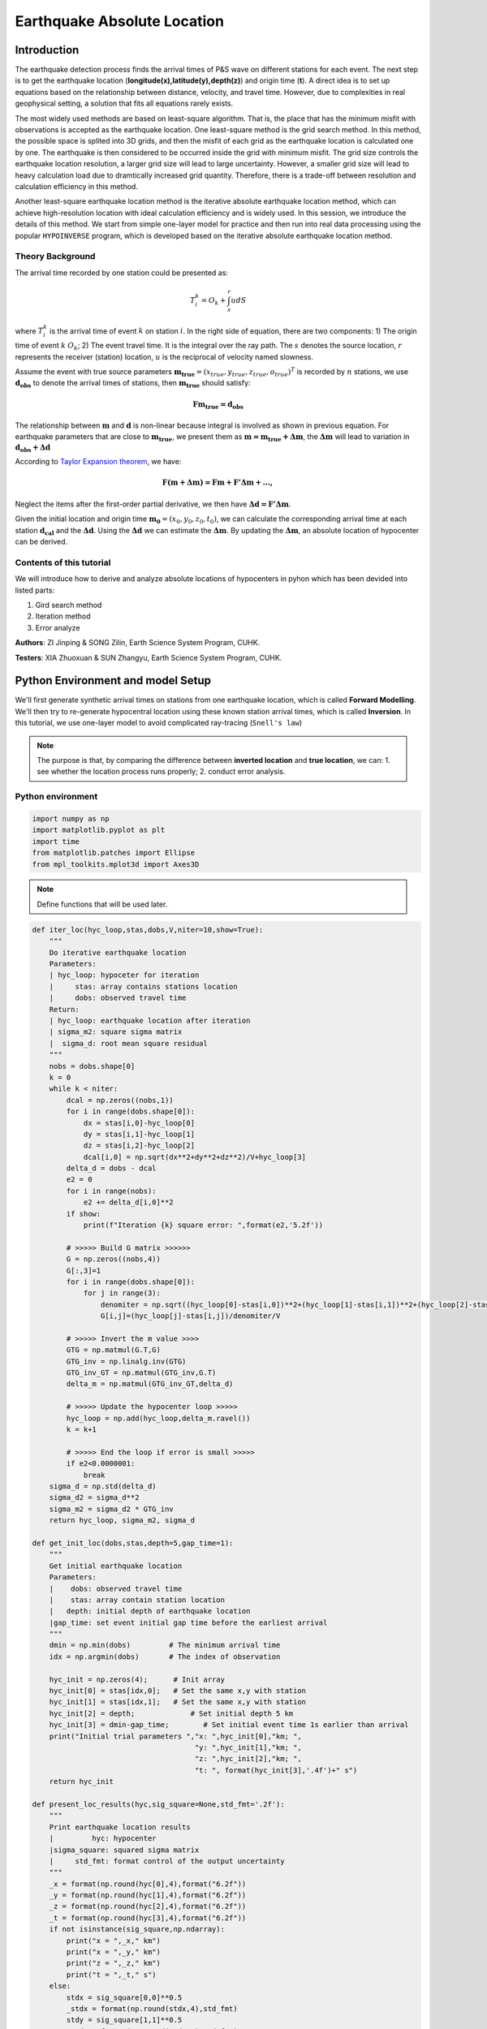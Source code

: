 Earthquake Absolute Location
=============

Introduction
--------------
The earthquake detection process finds the arrival times of P&S wave on different stations for each event. The next step is to get the earthquake location (**longitude(x),latitude(y),depth(z)**) and origin time (**t**). A direct idea is to set up equations based on the relationship between distance, velocity, and travel time. However, due to complexities in real geophysical setting, a solution that fits all equations rarely exists. 

The most widely used methods are based on least-square algorithm. That is, the place that has the minimum misfit with observations is accepted as the earthquake location. One least-square method is the grid search method. In this method, the possible space is splited into 3D grids, and then the misfit of each grid as the earthquake location is calculated one by one. The earthquake is then considered to be occurred inside the grid with minimum misfit. The grid size controls the earthquake location resolution, a larger grid size will lead to large uncertainty. However, a smaller grid size will lead to heavy calculation load due to dramtically increased grid quantity. Therefore, there is a trade-off between resolution and calculation efficiency in this method.

Another least-square earthquake location method is the iterative absolute earthquake location method, which can achieve high-resolution location with ideal calculation efficiency and is widely used. In this session, we introduce the details of this method. We start from simple one-layer model for practice and then run into real data processing using the popular ``HYPOINVERSE`` program, which is developed based on the iterative absolute earthquake location method.

Theory Background
******************
.. image:: Ray_textbook.jpg

The arrival time recorded by one station could be presented as:

.. math::
   T_i^k = O_k+\int_{s}^{r}udS

where :math:`T_i^k` is the arrival time of event :math:`k` on station :math:`i`. In the right side of equation, there are two components: 1) The origin time of event :math:`k` :math:`O_k`; 2) The event travel time. It is the integral over the ray path. The :math:`s` denotes the source location, :math:`r` represents the receiver (station) location, :math:`u` is the reciprocal of velocity named slowness.

Assume the event with true source parameters :math:`\mathbf{m_{true}}=(x_{true},y_{true},z_{true},o_{true})^T` is recorded by :math:`n` stations,
we use :math:`\mathbf{d_obs}` to denote the arrival times of stations, then :math:`\mathbf{m_{true}}` should satisfy:

.. math::

   \mathbf{Fm_{true}=d_obs}

The relationship between :math:`\mathbf{m}` and :math:`\mathbf{d}` is non-linear because integral is involved as shown in previous equation.
For earthquake parameters that are close to :math:`\mathbf{m_{true}}`, we present them as :math:`\mathbf{m=m_{true}+\Delta{m}}`, the :math:`\mathbf{\Delta m}` will lead to variation in :math:`\mathbf{d_{obs}+\Delta d}`

According to `Taylor Expansion theorem <https://en.wikipedia.org/wiki/Taylor_series>`_, we have:

.. math::
   \mathbf{F(m+\Delta m) = Fm + F'\Delta m + ...,}

Neglect the items after the first-order partial derivative, we then have :math:`\mathbf{\Delta d = F'\Delta m}`.

Given the initial location and origin time :math:`\mathbf{m_0}=(x_0,y_0,z_0,t_0)`, we can calculate the corresponding arrival time at each station :math:`\mathbf{d_cal}` and the :math:`\mathbf{\Delta d}`.
Using the :math:`\mathbf{\Delta d}` we can estimate the :math:`\mathbf{\Delta m}`. By updating the :math:`\mathbf{\Delta m}`, an absolute location of hypocenter can be derived.

Contents of this tutorial
**************************

We will introduce how to derive and analyze absolute locations of hypocenters in pyhon which has been devided into listed parts:

#. Gird search method
#. Iteration method
#. Error analyze

**Authors**: ZI Jinping & SONG Zilin, Earth Science System Program, CUHK. 

**Testers**: XIA Zhuoxuan & SUN Zhangyu, Earth Science System Program, CUHK. 

Python Environment and model Setup
-----------------------------------

We'll first generate synthetic arrival times on stations from one earthquake location, which is called **Forward Modelling**. We'll then try to re-generate hypocentral location using these known station arrival times, which is called **Inversion**. In this tutorial, we use one-layer model to avoid complicated ray-tracing (``Snell's law``)

.. note::
 | The purpose is that, by comparing the difference between **inverted location** and **true location**, we can: 1. see whether the location process runs properly; 2. conduct error analysis.

Python environment
*******************

.. code::

    import numpy as np
    import matplotlib.pyplot as plt
    import time
    from matplotlib.patches import Ellipse
    from mpl_toolkits.mplot3d import Axes3D

.. note::
 | Define functions that will be used later.
                  
.. code:: 

    def iter_loc(hyc_loop,stas,dobs,V,niter=10,show=True):
        """
        Do iterative earthquake location
        Parameters:
        | hyc_loop: hypoceter for iteration
        |     stas: array contains stations location
        |     dobs: observed travel time
        Return:
        | hyc_loop: earthquake location after iteration
        | sigma_m2: square sigma matrix
        |  sigma_d: root mean square residual
        """
        nobs = dobs.shape[0]
        k = 0
        while k < niter:
            dcal = np.zeros((nobs,1))
            for i in range(dobs.shape[0]):
                dx = stas[i,0]-hyc_loop[0]
                dy = stas[i,1]-hyc_loop[1]
                dz = stas[i,2]-hyc_loop[2]
                dcal[i,0] = np.sqrt(dx**2+dy**2+dz**2)/V+hyc_loop[3]
            delta_d = dobs - dcal
            e2 = 0 
            for i in range(nobs):
                e2 += delta_d[i,0]**2
            if show:
                print(f"Iteration {k} square error: ",format(e2,'5.2f'))
    
            # >>>>> Build G matrix >>>>>>
            G = np.zeros((nobs,4))
            G[:,3]=1
            for i in range(dobs.shape[0]):
                for j in range(3):
                    denomiter = np.sqrt((hyc_loop[0]-stas[i,0])**2+(hyc_loop[1]-stas[i,1])**2+(hyc_loop[2]-stas[i,2])**2)
                    G[i,j]=(hyc_loop[j]-stas[i,j])/denomiter/V
    
            # >>>>> Invert the m value >>>>        
            GTG = np.matmul(G.T,G)
            GTG_inv = np.linalg.inv(GTG)
            GTG_inv_GT = np.matmul(GTG_inv,G.T)
            delta_m = np.matmul(GTG_inv_GT,delta_d)
    
            # >>>>> Update the hypocenter loop >>>>>
            hyc_loop = np.add(hyc_loop,delta_m.ravel())
            k = k+1
    
            # >>>>> End the loop if error is small >>>>>
            if e2<0.0000001:
                break
        sigma_d = np.std(delta_d)
        sigma_d2 = sigma_d**2
        sigma_m2 = sigma_d2 * GTG_inv
        return hyc_loop, sigma_m2, sigma_d
    
    def get_init_loc(dobs,stas,depth=5,gap_time=1):
        """
        Get initial earthquake location
        Parameters:
        |    dobs: observed travel time
        |    stas: array contain station location
        |   depth: initial depth of earthquake location
        |gap_time: set event initial gap time before the earliest arrival
        """
        dmin = np.min(dobs)         # The minimum arrival time
        idx = np.argmin(dobs)       # The index of observation
    
        hyc_init = np.zeros(4);      # Init array
        hyc_init[0] = stas[idx,0];   # Set the same x,y with station
        hyc_init[1] = stas[idx,1];   # Set the same x,y with station
        hyc_init[2] = depth;             # Set initial depth 5 km
        hyc_init[3] = dmin-gap_time;        # Set initial event time 1s earlier than arrival
        print("Initial trial parameters ","x: ",hyc_init[0],"km; ",
                                          "y: ",hyc_init[1],"km; ",
                                          "z: ",hyc_init[2],"km; ",
                                          "t: ", format(hyc_init[3],'.4f')+" s")
        return hyc_init
    
    def present_loc_results(hyc,sig_square=None,std_fmt='.2f'):
        """
        Print earthquake location results
        |         hyc: hypocenter
        |sigma_square: squared sigma matrix
        |     std_fmt: format control of the output uncertainty
        """
        _x = format(np.round(hyc[0],4),format("6.2f"))
        _y = format(np.round(hyc[1],4),format("6.2f"))
        _z = format(np.round(hyc[2],4),format("6.2f"))
        _t = format(np.round(hyc[3],4),format("6.2f"))
        if not isinstance(sig_square,np.ndarray):
            print("x = ",_x," km")
            print("x = ",_y," km")
            print("z = ",_z," km")
            print("t = ",_t," s")
        else:
            stdx = sig_square[0,0]**0.5
            _stdx = format(np.round(stdx,4),std_fmt)
            stdy = sig_square[1,1]**0.5
            _stdy = format(np.round(stdy,4),std_fmt)
            stdz = sig_square[2,2]**0.5
            _stdz = format(np.round(stdz,4),std_fmt)
            stdt = sig_square[3,3]**0.5
            _stdt = format(np.round(stdt,4),std_fmt)
            print("x = ",_x,"±",_stdx," km")
            print("y = ",_y,"±",_stdy," km")
            print("z = ",_z,"±",_stdz," km")
            print("t = ",_t,"±",_stdt," s")
            
    def matrix_show(*args,**kwargs):
        """
        Show matrix values in grids shape
        Parameters:cmap="cool",gridsize=0.6,fmt='.2f',label_data=True
        """
        ws = []
        H = 0
        str_count = 0
        ndarr_count = 0
        new_args = []
        for arg in args:
            if isinstance(arg,str):
                new_args.append(arg)
                continue
            if isinstance(arg,list):
                arg = np.array(arg)
            if len(arg.shape)>2:
                raise Exception("Only accept 2D array")
            if len(arg.shape) == 1:
                n = arg.shape[0]
                tmp = np.zeros((n,1))
                tmp[:,0] = arg.ravel()
                arg = tmp
            h,w = arg.shape
            if h>H:
                H=h
            ws.append(w)
            new_args.append(arg)
            ndarr_count += 1
        W = np.sum(ws)+len(ws)    # text+matrix+text+...+matrix+text
        if W<0:
            raise Exception("No matrix provided!")
            
        fmt = '.2f'
        grid_size = 0.6
        cmap = 'cool'
        label_data = True
        for arg in kwargs:
            if arg == "fmt":
                fmt = kwargs[arg]
            if arg == 'grid_size':
                grid_size = kwargs[arg]
            if arg == 'cmap':
                cmap = kwargs[arg]
            if arg == 'label_data':
                label_data = kwargs[arg]
        fig = plt.figure(figsize=(W*grid_size,H*grid_size))
        gs = fig.add_gridspec(nrows=H,ncols=W)
        
        wloop = 0
        matrix_id = 0
        for arg in new_args:
            if isinstance(arg,str):
                ax = fig.add_subplot(gs[0:H,wloop-1:wloop])
                ax.axis("off")
                ax.set_xlim(0,1)
                ax.set_ylim(0,H)
                ax.text(0.5,H/2,arg,horizontalalignment='center',verticalalignment='center')
            if isinstance(arg,np.ndarray):
                h,w = arg.shape
                hlow = int(np.round((H-h+0.01)/2))        # Find the height grid range
                hhigh = hlow+h
                wlow = wloop
                whigh = wlow+w
    #            print("H: ",H,hlow,hhigh,"; W ",W,wlow,whigh)
                ax = fig.add_subplot(gs[hlow:hhigh,wlow:whigh])
                
                plt.pcolormesh(arg,cmap=cmap)
                for i in range(1,w):
                    plt.axvline(i,color='k',linewidth=0.5)
                for j in range(1,h):
                    plt.axhline(j,color='k',linewidth=0.5)
                if label_data:
                    for i in range(h):
                        for j in range(w):
                            plt.text(j+0.5,i+0.5,format(arg[i,j],fmt),
                                     horizontalalignment='center',
                                     verticalalignment='center')
                plt.xlim(0,w)
                plt.ylim([h,0])
                plt.xticks([])
                plt.yticks([])
                wloop+=w+1
                matrix_id+=1
        plt.show()

Model setup
*************

Define basic parameters:

#. Station locations (stats)
#. True hypocenter location (hyc_true)
#. Velocity (Vp)

.. code::

    stas_set1 = np.array([[-45,16,0],
                         [-44,10,0],
                         [-12,50,0],
                         [-11,-25,0],
                         [-1,-11,0],
                         [5,-19,0],
                         [20,11,0],
                         [23,-39,0],
                         [35,9,0],
                         [42,-27,0]])
    stas = stas_set1
    nsta = stas.shape[0]

.. code::

    hyc_true = np.array([0.5,0.5,9.45,0])     # The true hypocenter value(x,y,z,t)
    Vp = 5

.. code::

    plt.plot(stas[:,0],stas[:,1],'^',label="Station")
    plt.plot(hyc_true[0],hyc_true[1],'r*',label='True hypocenter')
    plt.xlabel("X (km)")
    plt.ylabel("Y (km)")
    plt.gca().set_aspect("equal")
    plt.legend();

.. image:: output_9_0.png

Generate synthetic arrival times

.. code::

    dobs = np.zeros((nsta,1))
    for i in range(dobs.shape[0]):
        dx = stas[i,0]-hyc_true[0]
        dy = stas[i,1]-hyc_true[1]
        dz = stas[i,2]-hyc_true[2]
        dobs[i,0] = np.sqrt(dx**2+dy**2+dz**2)/Vp+hyc_true[3]
    nobs = dobs.shape[0]

The Grid-Search Method
--------------------------

The grid search method separates the possible earthquake location zone into 3-D grids, trying each grid as earthquake center and calculating the residual. The grid where earthquake is located should has the lowest residual.

1. Set up grids
****************

.. code::

    dx = 1
    dy = 1
    dz = 1
    xs = np.arange(-40,41,dx)
    ys = np.arange(-40,41,dy)
    zs = np.arange(0,20,dz)
    nx = len(xs)
    ny = len(ys)
    nz = len(zs)
    print("Total number of nodes are: ",)  # For students, fill in the blank
    fig = plt.figure(figsize=(6,6))
    ax = plt.axes(projection='3d')
    nodes = []
    for x in xs[:-1]:
        for y in ys[:-1]:
            for z in zs[:-1]:
                nodes.append([x,y,z])
    nodes = np.array(nodes)
    ax.scatter3D(nodes[:,0],nodes[:,1],nodes[:,2],c=nodes[:,2],s=0.1)
    ax.set_xlabel("X (km)")
    ax.set_ylabel("Y (km)")
    ax.set_zlabel("Dep (km)")
    ax.set_zlim([20,0])
    plt.show()

.. image:: output_13_1.png


2. Try each grid and calculate error
************************************

.. code::

    V = Vp
    sq_errs = np.zeros((nx,ny,nz))    
    ta = time.time()                         # The time before calculation
    for i in range(len(xs)):
        for j in range(len(ys)):
            for k in range(len(zs)):
                dcal = np.zeros((nsta,1))
                x = xs[i];y=ys[j];z=zs[k]
                for m in range(nsta):
                    sta_x = stas[m,0]
                    sta_y = stas[m,1]
                    sta_z = stas[m,2]
                    dist = np.sqrt((sta_x-x)**2+(sta_y-y)**2+(sta_z-z)**2)
                    dcal[m,0] = dist/V
                sq_err = np.linalg.norm(dobs-dcal)**2
                sq_errs[i,j,k] = sq_err
    tb = time.time()                         # The time after calculation
    print("Time for location process: ",format(tb-ta,'.3f'),'s')


3. Find the minimum misfit grid
********************************

.. code::

    sq_err_min = np.min(sq_errs)              # Get the min value
    sq_err_max = np.max(sq_errs)
    kk = np.where(sq_errs==sq_err_min)        # Get the value indexs
    idx = kk[0][0]
    idy = kk[1][0]
    idz = kk[2][0]
    print(f"Minimum occurred in x={xs[idx]}, y={ys[idy]}, z={zs[idz]}")

.. parsed-literal::

    Minimum occurred in x=1, y=1, z=9

.. code::

    ncol = 4
    if nz%ncol==0:
        nrow = int(nz/ncol)
    else:
        nrow = int(nz/ncol)+1
    xs_mesh,ys_mesh = np.meshgrid(xs,ys)
    fig, axs = plt.subplots(nrow,ncol,figsize=(2.5*ncol,2*nrow),sharex=True,sharey=True)
    axs = axs.ravel()
    for i in range(nz):
        axs[i].pcolormesh(xs_mesh,ys_mesh,sq_errs[:,:,i],
                      shading='auto',cmap='jet',vmin=sq_err_min,vmax=sq_err_max)
        plt.sca(axs[i])        # set current active axis
        plt.colorbar(pm)
        tmp_sq_err_min = np.min(sq_errs[:,:,i])
        _tmp_sq_err_min = format(tmp_sq_err_min,'6.3f')
        tmp_kk = np.where(sq_errs[:,:,i]==tmp_sq_err_min)
        idx = tmp_kk[0][0]
        idy = tmp_kk[1][0]
        _Z = str(zs[i]).zfill(2)
        if tmp_sq_err_min == sq_err_min:
            print(f"Z={_Z},min_sq_error={_tmp_sq_err_min}, x={xs[idx]}, y={ys[idy]},global minimum")
            axs[i].plot(xs[idx],ys[idx],'wx',ms=10)
        else:
            print(f"Z={_Z},min_sq_error={_tmp_sq_err_min}, x={xs[idx]}, y={ys[idy]}")
        axs[i].set_aspect('equal')
        axs[i].set_title(f"Depth={zs[i]} km")
    
    # adjust plot    
    plt.tight_layout()

.. parsed-literal::

    Z=00,min_sq_error= 0.915, x=0, y=2
    Z=01,min_sq_error= 0.898, x=0, y=2
    Z=02,min_sq_error= 0.845, x=0, y=1
    Z=03,min_sq_error= 0.743, x=0, y=1
    Z=04,min_sq_error= 0.613, x=0, y=1
    Z=05,min_sq_error= 0.469, x=0, y=1
    Z=06,min_sq_error= 0.326, x=0, y=1
    Z=07,min_sq_error= 0.203, x=0, y=1
    Z=08,min_sq_error= 0.119, x=0, y=1
    Z=09,min_sq_error= 0.072, x=1, y=1,global minimum
    Z=10,min_sq_error= 0.073, x=0, y=0
    Z=11,min_sq_error= 0.147, x=1, y=0
    Z=12,min_sq_error= 0.323, x=1, y=0
    Z=13,min_sq_error= 0.641, x=1, y=0
    Z=14,min_sq_error= 1.124, x=1, y=0
    Z=15,min_sq_error= 1.757, x=1, y=-1
    Z=16,min_sq_error= 2.562, x=1, y=-1
    Z=17,min_sq_error= 3.594, x=1, y=-1
    Z=18,min_sq_error= 4.874, x=1, y=-1
    Z=19,min_sq_error= 6.422, x=1, y=-1
    Z=20,min_sq_error= 8.226, x=1, y=-2

.. image:: output_18_1.png

Exercise
************
Modify V=4.9 and redo the grid search, what do you find?

Iterative Method
-------------------

The arrival time recorded by one station could be presented as:

.. math::  T_i^k = O_k+\int_{s}^{r}uds 

where :math:`T_i^k` is the arrival time of event k on station i, *s* is source, *r* is receiver, *u* is slowness. In the right side of equation, there are two components:

   1. The origin time :math: `O_k`; 
   2. The travel time. It is the integral over the ray path. 

It could be presented as below:

.. math::  \mathbf{Fm_{true}=d_{obs}} 

Note the equation above is non-linear. Using Taylor Expansion, we have:

.. math::  \mathbf{F(m+\Delta m) = Fm + \frac{\partial F}{\partial m}\Delta m + ...,} 

where :math:`\mathbf{m} = (x,y,z,t)`. Ingoring high-order component:

.. math::  \mathbf{\Delta d = \frac{\partial F}{\partial m}\Delta m}

It means the misfit of data is related to the misfit of earthquake location, the relationship is presented as:

.. math:: F_i^k = T_i^k = O_k+\int_{s}^{r}uds

.. math::

   \frac{\partial \mathbf{F}}{\partial \mathbf{m}}=
   \frac{\partial T}{\partial x}\Delta x+
   \frac{\partial T}{\partial y}\Delta y+
   \frac{\partial T}{\partial z}\Delta z+
   \frac{\partial T}{\partial t}\Delta t

More in detail:

.. math::

   \begin{cases}
   \frac{\partial T}{\partial x}=dx/ds\cdot u\\
   \frac{\partial T}{\partial y}=dy/ds\cdot u\\
   \frac{\partial T}{\partial z}=dz/ds\cdot u\\
   \frac{\partial T}{\partial t}=1
   \end{cases}

where :math:`ds=\sqrt{(dx)^2+(dy)^2+(dz)^2}`

For one-layer model, :math:`T_i^k=o_t +\sqrt{x^2+y^2+z^2}/v`, where
:math:`x,y,z` denotes distance between the source (earthquake location)
and receiver(station), :math:`v` is velocity. Partial derivatives of one-layer model are:

.. math:: \frac{\partial T_i^k}{\partial x} = \frac{x}{\sqrt{x^2+y^2+z^2}v}

.. math:: \frac{\partial T_i^k}{\partial y} = \frac{y}{\sqrt{x^2+y^2+z^2}v}

.. math:: \frac{\partial T_i^k}{\partial y} = \frac{z}{\sqrt{x^2+y^2+z^2}v}

.. math:: \frac{\partial T_i^k}{\partial o_t} = 1

.. math::

   \begin{bmatrix}
   \frac{\partial T_1}{\partial x}&\frac{\partial T_1}{\partial y}&\frac{\partial T_1}{\partial z}&1\\
   \frac{\partial T_2}{\partial x}&\frac{\partial T_2}{\partial y}&\frac{\partial T_2}{\partial z}&1\\
   \vdots&\vdots&\vdots&\vdots\\
   \frac{\partial T_i}{\partial x}&\frac{\partial T_i}{\partial y}&\frac{\partial T_i}{\partial z}&1\\
   \end{bmatrix}
   \begin{bmatrix}
   \Delta x\\\Delta y \\\Delta z \\\Delta t
   \end{bmatrix}=
   \begin{bmatrix}
   d_1^{obs} - d_1^{cal}\\d_2^{obs} - d_2^{cal}\\\vdots\\d_i^{obs} - d_i^{cal}\\
   \end{bmatrix}

After solve this equation, we can update the earthquake location:

.. math:: \mathbf{m=m+\Delta m}

This process generally will not finish in one iteration, more iterations are needed to update the locations until no apparent change of misfit.

.. image:: Earthquake_location_workflow.jpg
   :width: 50%

1. Give an initial source parameters
*************************************

The station which records the earliest arrival is the cloest to the hypocenter, so it is reasonable to be set as initial location:

1. The same x and y with the closest station; 
2. Initial depth at 5 km; 
3. Initial origin time 1 sec before the earliest arrival;

.. code::

    idx = np.argmin(dobs)        # The index of station
    dmin = np.min(dobs)          # The minimum arrival time
    
    hyc_init = np.zeros(4);      # Init array
    hyc_init[:2] = stas[idx,:2]; # Set the same x,y with station
    hyc_init[2] = 5;             # Set initial depth 5 km
    hyc_init[3] = dmin-1;        # Set initial event time 1s earlier than arrival
    hyc_loop = hyc_init.copy()

2. Calculate the arrival times based on input location
******************************************************

.. code::

    dcal = np.zeros((nsta,1))
    for i in range(dobs.shape[0]):
        dx = stas[i,0]-hyc_loop[0]
        dy = stas[i,1]-hyc_loop[1]
        dz = stas[i,2]-hyc_loop[2]
        dcal[i,0] = np.sqrt(dx**2+dy**2+dz**2)/Vp+hyc_loop[3]

3. Measure the misfit between the :math:`d_{obs}` and the :math:`d_{cal}`
*****************************************************************************

.. code::

    delta_d = dobs - dcal
    e2 = 0 
    for i in range(delta_d.shape[0]):
        e2 += delta_d[i,0]**2
    print(f"The square error: ",format(e2,'5.6f'))

.. parsed-literal::

    The square error:  49.466691

4. Calculate Partial Derivatives
**********************************

.. code::

    G = np.zeros((nsta,4))
    for i in range(nsta):
        for j in range(3):
            denomiter = np.sqrt((hyc_loop[0]-stas[i,0])**2+(hyc_loop[1]-stas[i,1])**2+(hyc_loop[2]-stas[i,2])**2)
            G[i,j]=(hyc_loop[j]-stas[i,j])/denomiter/Vp
    G[:,3]=1

5. Estimation of :math:`\Delta m`, generalized inversion problem
********************************************************************

Define :math:`\Delta m = (\Delta x, \Delta y, \Delta z,\Delta t)`, the
relationship between :math:`\Delta m` and :math:`\Delta d` is:

.. math:: G\Delta m =\Delta d

:math:`G` is not a square matrix, :math:`G^TG` is a square matrix, we
then have:

.. math:: G^TG\Delta m=G^T\Delta d

If the inverse of :math:`G^TG` exists (the determinnant != 0, in here we
have 10 observations to solve for 4 parameters), then:

.. math:: \Delta m = (G^TG)^{-1}G^T\Delta d

.. code::

    GTG = np.matmul(G.T,G)
    matrix_show(G.T,"*",G,"=",GTG)



.. image:: output_30_0.png


.. code::

    GTG_inv = np.linalg.inv(GTG)
    GTG_inv_GT = np.matmul(GTG_inv,G.T)
    delta_m = np.matmul(GTG_inv_GT,delta_d)
    print("delta m: ",delta_m.ravel())


.. parsed-literal::

    delta m:  [ 1.27106047 10.82922813  9.25013738 -1.91360853]

6. Update hypocenter
*********************

.. code::

    hyc_loop = np.add(hyc_loop,delta_m.ravel())
    print("After this run, results (x,y,z,t) are:",hyc_loop)
    print("True location parameters(x,y,z,t) are:",hyc_true)


.. parsed-literal::

    After this run, results (x,y,z,t) are: [ 0.27106047 -0.17077187 14.25013738  0.07839748]
    True location parameters(x,y,z,t) are: [0.5  0.5  9.45 0.  ]


7. Start new iteration
*************************

Move back to step two

8. Integrated Solution
************************

Summarize previous steps into a loop function

.. code::

    k = 0
    niter = 10
    hyc_loop = hyc_init.copy()
    
    dcal = np.zeros((10,1))
    for i in range(dobs.shape[0]):
        dx = stas[i,0]-hyc_loop[0]
        dy = stas[i,1]-hyc_loop[1]
        dz = stas[i,2]-hyc_loop[2]
        dcal[i,0] = np.sqrt(dx**2+dy**2+dz**2)/Vp+hyc_loop[3]
    delta_d = dobs - dcal
    
    while k < niter:
        # >>>>> Build G matrix >>>>>>
        G = np.zeros((10,4))
        G[:,3]=1
        for i in range(10):
            for j in range(3):
                denomiter = np.sqrt((hyc_loop[0]-stas[i,0])**2+(hyc_loop[1]-stas[i,1])**2+(hyc_loop[2]-stas[i,2])**2)
                G[i,j]=(hyc_loop[j]-stas[i,j])/denomiter/Vp
        
        # >>>>> Invert the m value >>>>        
        GTG = np.matmul(G.T,G)
        GTG_inv = np.linalg.inv(GTG)
        GTG_inv_GT = np.matmul(GTG_inv,G.T)
        delta_m = np.matmul(GTG_inv_GT,delta_d)
        
        # >>>>> Update the hypocenter loop >>>>>
        hyc_loop = np.add(hyc_loop,delta_m.ravel())
        k = k+1
        dcal = np.zeros((10,1))
        for i in range(dobs.shape[0]):
            dx = stas[i,0]-hyc_loop[0]
            dy = stas[i,1]-hyc_loop[1]
            dz = stas[i,2]-hyc_loop[2]
            dcal[i,0] = np.sqrt(dx**2+dy**2+dz**2)/Vp+hyc_loop[3]
        delta_d = dobs - dcal
        e2 = 0 
        for i in range(delta_d.shape[0]):
            e2 += delta_d[i,0]**2
        print(f"Iteration {k} square error: ",format(e2,'10.8f'))
        
        # >>>>> add codes to end the loop if error is small >>>>>

    hyc_estimate = hyc_loop
    print(hyc_estimate)


.. parsed-literal::

    Iteration 1 square error:   1.85
    Iteration 2 square error:   0.03
    Iteration 3 square error:   0.00
    Iteration 4 square error:   0.00
    [5.00000001e-01 5.00000005e-01 9.45000023e+00 7.74200567e-09]

Exercise (10 min)
******************

1. Calculate the time used for the iterative location. Compare it with the grid search method.

2. It is a common practice that if the square error lower than a threshold, finish the iteration in advance. Add one criterion in above codes: if square error lows than 0.0000001, break the iteration.

3. It is common to set up an indicator parameter “istop” to show the stop reason of iteration, if iteration stops due to run over all the iterations, then istop = 0; if the iteration stops due to error
   threshold achieved, then istop = 1.

4. Try to change parameters, e.g. Vp, hyc_true, what’s the maximum iterations needed to converge?

More Practical Case
--------------------

In the iterative earthquake case, we first generate the arrival times and then invert for the earthquake location, we find that it is very efficient, fast, and accurate to do so. The error decreases to nearly 0 in around 3 iterations. However, in real cases, it is rare to have error decreased to nearly 0 due to series of factors: 

1. Phase picking error; 
2. Time - error of stations; 
3. Others.

Phase-Picking Error
*******************

Could you find the P arrival in below waveforms?

.. image:: pick_error1.png
   :width: 50%
.. image:: pick_error2.png
   :width: 50%

.. note::   
 | The most advanced machine learning phase-pick method has a standard error of ~0.08s in picking P phases.

It is reasonable to assume the picking errors follow the `Gaussian Distribution`, the probability we pick the phase arrival close to the true arrival is high and the probability that picked phase is far offset the true arrival is weak.

.. math:: \sigma^2=\frac{1}{K}\sum_{i=1}^{K}(d_i-\bar{d})^2

.. math:: f(x;\mu,\sigma)=\frac{1}{\sigma\sqrt{2\pi}}exp\bigl(-\frac{(x-\mu)^2}{2\sigma^2}\bigr)

.. image:: error_distribution.png
   :width: 60%

Credit: Wikipedia

1. Generate random normal distribution error in python

.. code::

    mu = 0
    sigma = 0.1
    errors = np.random.normal(mu,sigma,size=(100000,1))
    bins = np.arange(mu-3*sigma,mu+3*sigma,0.01)
    plt.hist(errors,bins=bins);
    plt.xlabel("Error")
    plt.ylabel("Quantity")

.. image:: output_42_1.png


2. Generate repeatable random normal distribution noise

.. code::

    print("Below ten sets of random data:")
    for i in range(10):
        errors = np.random.normal(mu,sigma,size=(5,1))
        print(errors.ravel())
    
    print("Below ten sets of repeatable random data:")
    for i in range(10):
        seed = 5
        np.random.seed(seed)
        errors = np.random.normal(mu,sigma,size=(5,1))
        print(errors.ravel())

.. parsed-literal::

    Below ten sets of random data:
    [ 0.14576948 -0.03545659  0.01865004  0.06909433  0.10035061]
    [-0.11188185 -0.00634874  0.12890032 -0.1214119  -0.07929655]
    [-0.08868027  0.07272929 -0.04400131  0.03902781 -0.05310638]
    [-0.19492339  0.05280531  0.01207171 -0.02196256  0.03234145]
    [ 0.03812467  0.19008607  0.0689304  -0.06495476 -0.03542378]
    [-0.16057787  0.00484336 -0.00963628 -0.09241747 -0.10234195]
    [-0.0997116   0.07139755 -0.03709032  0.07398414 -0.04919343]
    [ 0.04309643  0.01775167  0.11226868 -0.03265422  0.29264822]
    [-0.10930484  0.03639013  0.08391139  0.0606412  -0.07792868]
    [-0.00797514 -0.08165227  0.04543699  0.0669631  -0.16680696]
    Below ten sets of repeatable random data:
    [ 0.04412275 -0.03308702  0.24307712 -0.02520921  0.01096098]
    [ 0.04412275 -0.03308702  0.24307712 -0.02520921  0.01096098]
    [ 0.04412275 -0.03308702  0.24307712 -0.02520921  0.01096098]
    [ 0.04412275 -0.03308702  0.24307712 -0.02520921  0.01096098]
    [ 0.04412275 -0.03308702  0.24307712 -0.02520921  0.01096098]
    [ 0.04412275 -0.03308702  0.24307712 -0.02520921  0.01096098]
    [ 0.04412275 -0.03308702  0.24307712 -0.02520921  0.01096098]
    [ 0.04412275 -0.03308702  0.24307712 -0.02520921  0.01096098]
    [ 0.04412275 -0.03308702  0.24307712 -0.02520921  0.01096098]
    [ 0.04412275 -0.03308702  0.24307712 -0.02520921  0.01096098]

3. Update the observed data by adding noise

.. code::

    mu = 0        # mean of error
    sigma = 0.1   # standard deviation of error
    np.random.seed(100)
    errors = np.random.normal(mu,sigma,size=(nsta,1))
    dobs_noise = dobs+errors

4. Re-run the inversion

.. code::

    Vp = 5
    k = 0
    niter = 10
    hyc_loop = hyc_init.copy()
    while k < niter:
        dcal = np.zeros((10,1))
        for i in range(dobs_noise.shape[0]):
            dx = stas[i,0]-hyc_loop[0]
            dy = stas[i,1]-hyc_loop[1]
            dz = stas[i,2]-hyc_loop[2]
            dcal[i,0] = np.sqrt(dx**2+dy**2+dz**2)/Vp+hyc_loop[3]
        delta_d = dobs_noise - dcal
        e2 = 0 
        for i in range(delta_d.shape[0]):
            e2 += delta_d[i,0]**2
        print(f"Iteration {k} square error: ",format(e2,'5.2f'))
        
        # >>>>> Build G matrix >>>>>>
        G = np.zeros((10,4))
        G[:,3]=1
        for i in range(10):
            for j in range(3):
                denomiter = np.sqrt((hyc_loop[0]-stas[i,0])**2+(hyc_loop[1]-stas[i,1])**2+(hyc_loop[2]-stas[i,2])**2)
                G[i,j]=(hyc_loop[j]-stas[i,j])/denomiter/Vp
        
        # >>>>> Invert the m value >>>>        
        GTG = np.matmul(G.T,G)
        GTG_inv = np.linalg.inv(GTG)
        GTG_inv_GT = np.matmul(GTG_inv,G.T)
        delta_m = np.matmul(GTG_inv_GT,delta_d)
        if np.array_equal(delta_m.ravel(),[0,0,0,0]):
            print("Here")
        
        # >>>>> Update the hypocenter loop >>>>>
        hyc_loop = np.add(hyc_loop,delta_m.ravel())
        k = k+1
    
        # >>>>> End the loop if error is small >>>>>
        if e2<0.000001:
            break
    hyc_estimate = hyc_loop
    print(hyc_estimate)

.. parsed-literal::

    Iteration 0 square error:  49.76
    Iteration 1 square error:   1.84
    Iteration 2 square error:   0.09
    Iteration 3 square error:   0.07
    Iteration 4 square error:   0.07
    Iteration 5 square error:   0.07
    Iteration 6 square error:   0.07
    Iteration 7 square error:   0.07
    Iteration 8 square error:   0.07
    Iteration 9 square error:   0.07
    [ 0.66712215  0.30531256  9.67044461 -0.03328683]


**Exercise (2 min)**

1. What do you find from the inversion? compare the results with previous run.

2. Change the sigma value and check the variation of the inversion results.

Error analysis
***************

The error in observed data will definitely lead to uncertainties in the estimation of earthquake location parameters. Their relationship could be described as:

.. math:: \sigma_m^2=\sigma_d^2(G^TG)^{-1}

For two parameters, the definition of covariance is:

.. math:: {\sigma_{xy}}^2 =  \frac{1}{K}\sum_{k=1}^{K}(x^k-\bar{x})(y^k-\bar{y})

.. note::
 | Wanna know how this relationship derived? Page 435 of **An Introduction to Seismology, Earthquakes, and Earth Structure (2003)**

.. code::

    sigma_d = np.std(delta_d)
    sigma_d2 = sigma_d**2
    sigma_m2 = sigma_d2 * GTG_inv

.. code::

    def present_loc_results(hyc,sig_square=None,std_fmt='.2f'):
        """
        Print earthquake location results
        """
        _x = format(np.round(hyc[0],4),format("6.2f"))
        _y = format(np.round(hyc[1],4),format("6.2f"))
        _z = format(np.round(hyc[2],4),format("6.2f"))
        _t = format(np.round(hyc[3],4),format("6.2f"))
        if not isinstance(sig_square,np.ndarray):
            print("x = ",_x," km")
            print("x = ",_y," km")
            print("z = ",_z," km")
            print("t = ",_t," s")
        else:
            stdx = sig_square[0,0]**0.5
            _stdx = format(np.round(stdx,4),std_fmt)
            stdy = sig_square[1,1]**0.5
            _stdy = format(np.round(stdy,4),std_fmt)
            stdz = sig_square[2,2]**0.5
            _stdz = format(np.round(stdz,4),std_fmt)
            stdt = sig_square[3,3]**0.5
            _stdt = format(np.round(stdt,4),std_fmt)
            print("x = ",_x,"±",_stdx," km")
            print("y = ",_y,"±",_stdy," km")
            print("z = ",_z,"±",_stdz," km")
            print("t = ",_t,"±",_stdt," s")

.. code::

    present_loc_results(hyc_estimate,sigma_m2)


.. parsed-literal::

    x =    0.67 ± 0.20  km
    y =    0.31 ± 0.22  km
    z =    9.67 ± 0.99  km
    t =   -0.03 ± 0.06  s


**Question (2 min)**

Test different parameters and see how standard error ($\sigma$) changes, which parameter has the largest standard error? which parameter has the minimum standard error? Why?
.. note::
| Check :math:`(G^TG)^{-1}`, :math:`(G^TG)` and :math:`G` values

Covariance Matrix

.. math::

   \sigma_m^2=\sigma_d^2(G^TG)^{-1}=\begin{bmatrix}
   \sigma_{xx}^2&\sigma_{xy}^2&\sigma_{xz}^2&\sigma_{xt}^2\\
   \sigma_{yx}^2&\sigma_{yy}^2&\sigma_{yz}^2&\sigma_{yt}^2\\
   \sigma_{zx}^2&\sigma_{zy}^2&\sigma_{zz}^2&\sigma_{zt}^2\\
   \sigma_{tx}^2&\sigma_{ty}^2&\sigma_{tz}^2&\sigma_{tt}^2\\
   \end{bmatrix}

From the covariance matrix, we can estiamte the uncertainty(:math:`\sigma`) of x,y,z,t using :math:`\sigma_x^2`,\ :math:`\sigma_y^2`,\ :math:`\sigma_z^2`,\ :math:`\sigma_t^2`

.. code::

    matrix_show(sigma_m2,fmt='.3f')

.. image:: output_56_0.png


**Principle axes**

Note that off-diagonal elements of :math:`\sigma_m^2` is not zero. Using **xy plane** as an example, it is shape could be presented by the figure below generated. The principle axes are not along the same direction with **xy** axis.

.. code::

    angle = 30
    width = 0.5
    height = 0.8
    ellipse = Ellipse(xy=[0,0],width=0.5,height=0.8,angle=-angle)
    ellipse.set_facecolor('grey')
    ellipse.set_edgecolor('black')
    fig, ax = plt.subplots(subplot_kw={'aspect': 'equal'})
    ax.add_artist(ellipse)
    
    plt.xlabel("X (km)")
    plt.ylabel("Y (km)")
    plt.xlim([-1,1])
    plt.ylim([-1,1])
    plt.plot([-1,1],[0,0],'k')
    plt.plot([0,0],[-1,1],'k')
    plt.arrow(0,0,height/2*np.sin(np.deg2rad(angle))*0.85,height/2*np.cos(np.deg2rad(angle))*0.85,width=0.015,zorder=10)
    plt.arrow(0,0,-width/2*np.cos(np.deg2rad(angle))*0.80,width/2*np.sin(np.deg2rad(angle))*0.80,width=0.015,zorder=10)
    plt.plot(0.27,0,'o',color='blue',ms=8)
    plt.plot(0,0.34,'o',color='red',ms=8)
    plt.text(0.34,-0.1,'$\sigma_x$')
    plt.text(-0.12,0.38,'$\sigma_y$')
    plt.show()

.. image:: output_58_0.png

**Singular Value Decomposition (SVD)** could be used to find the principle axes and principle values.

.. math:: M=USV^T

:math:`S` is the ordered eigenvalues array. :math:`V` is the corresponding eigenvectors. Below demonstrate the decomposition of errors in xy-plane.

.. code::

    sigma_xy2 = sigma_m2[:2,:2]
    u,s,vt = np.linalg.svd(sigma_xy2)
    print("Maximum eigenvalue: ",format(s[0],'.5f')," corresponding eigenvector: ",vt[0,:])
    print("Minimum eigenvalue: ",format(s[-1],'.5f')," corresponding eigenvector: ",vt[-1,:])
    print("The maximum/minimum eigenvalue ratio: ",format(s[0]/s[1],'.2f'))


.. parsed-literal::

    Maximum eigenvalue:  0.05139  corresponding eigenvector:  [0.35995123 0.93297112]
    Minimum eigenvalue:  0.03604  corresponding eigenvector:  [ 0.93297112 -0.35995123]
    The maximum/minimum eigenvalue ratio:  1.43

Plot the error ellipse and stations

Note: the sigma values are small to be shown, here amplify the size by parameter **size_ratio**

.. code:: 

    angle = np.arctan(vt[0,0]/vt[0,1])/np.pi*180
    size_ratio = 100
    ellipse = Ellipse(xy=[hyc_estimate[0],hyc_estimate[1]],width=s[1]*size_ratio,height=s[0]*size_ratio,angle=-angle)
    ellipse.set_facecolor('red')
    ellipse.set_edgecolor('black')
    fig, ax = plt.subplots(subplot_kw={'aspect': 'equal'})
    ax.add_artist(ellipse)
    
    plt.plot(stas[:,0],stas[:,1],'^',label="Station")
    plt.xlabel("X (km)")
    plt.ylabel("Y (km)")
    plt.show()

.. image:: output_62_0.png

Summary
---------

One layer model
*****************

In the tutorial, we introduced the grid-search method and iterative location method using the one-layer velocity model. The advantage of one-layer is that the ray from the source to one station is a stright line, it is thus convenient to calculate the corresponding partial derivatives. In the real earth, however, the velocity varies due to material, pressure and other fators, the ray path is therefore a curved line, making things more complicated. 

.. image:: Ray.png

However, the key process in finding the earthquake locations remains the same.

The grid search method and the iteraive method
**********************************************

In this tutorial, using the **iterative method**, we can converge the minimum error location in limited iterations with the random initial location we set. However, in practical cases, due to the complexity of station coverage, velocity structure, and other factors, a random initiation might lead to local minimum rather than global minimum. 

.. image:: grid_minimum.png

(Courtesy of https://medium.com/analytics-vidhya/journey-of-gradient-descent-from-local-to-global-c851eba3d367)
The general solution is to **conduct rough grid-search first**, which could **avoid local minimum** effectively. Then run the iterative method from the grid search minimum.


Convenient functions
*********************

Defined in the begining of the tutorial.

.. code::

    hyc_abs, sigma_m2, e2 = iter_loc(hyc_init,stas,dobs,Vp)
    present_loc_results(hyc_abs,sigma_m2,std_fmt='.4f')

.. parsed-literal::

    Iteration 0 square error:  49.47
    Iteration 1 square error:   1.85
    Iteration 2 square error:   0.03
    Iteration 3 square error:   0.00
    Iteration 4 square error:   0.00
    x =    0.50 ± 0.0000  km
    y =    0.50 ± 0.0000  km
    z =    9.45 ± 0.0000  km
    t =   -0.00 ± 0.0000  s


Play around new station dataset
********************************

.. code::

    stas_set2 = np.array([[-45,36,0],
                     [-44,30,0],
                     [-12,50,0],
                     [8,-40,0],
                     [-1,-11,0],
                     [20,-19,0],
                     [20,0,0],
                     [23,-39,0],
                     [35,-5,0],
                     [42,-27,0]])
    stas = stas_set2

Homework
--------

#. Using the second station dataset (stats_set2), run the inversion with noise parameters (seed=100, mu=0,sigma=0.1), plot the error ellipse and stations, could you conclude relationship between the error ellipse and the stations coverage? Show your codes and results(30 Points)

#. In order to enhance the Z constraint, you can change the location of one station in station dataset1, what's your plan and why? Show your codes and results (20 points)

#. In previous example, we calculate the :math:`\sigma_d^2=\frac{1}{nobs}\sum_{i=1}^{nobs}({d_i}-\bar{d})^2`, note it is the sum of square error divided by :math:`nobs` (number of observations). There are scientists proposed that the calculation should be :math:`\sigma_d^2=\frac{1}{nobs-k}\sum_{i=1}^{nobs}({d_i}-\bar{d})^2`, where :math:`nobs-k` is called **the number of degrees of freedom**, :math:`k` is the number of parameters determined by the data, in earthquake location process, :math:`k=4` for four paramters (x,y,z,t) are inverted. Try to run the inversion 100 times with random noise :math:`\sigma_{true}=0.1s`, calculate the data standard error using two methods, conclude which one is more consistent with the input noise level. Show your codes and results (30 points)

#. What's your comments and suggestions to this tutorial (10 points)

Tutorial source code
---------------------
Download :download:`here<./Absolute_Location.zip>`


HYPOINVERSE Tutorial
---------------------
Previous python tutorial gives intuitive familarities of the earthquake relocation process, here we further prepared a tutorial of widely used earthquake absolute location tool, the HYPOINVERSE.

Introduction of HYPOINVERSE
********************************
Hypoinverse is a computer program that processes files of seismic station data for an earthquake (like p wave arrival times and seismogram amplitudes and durations) into earthquake locations and magnitudes (Klein, 2002). It is a single event location method.

The Hypoinverse program requires the input of station locations, seismic velocity model, and the phase data. By assuming a trial origin time and hypocentral location for the earthquake, it improves them by iteratively minimizing the least square error of the travel time computed from the input information.

Environment and example
***********************
For MacOS user,  Xcode is needed to be installed, run ``xcode-select --install`` and wait for finishment.

:download:`HYPOINVERSE example <./Hypoinverse.zip>`

